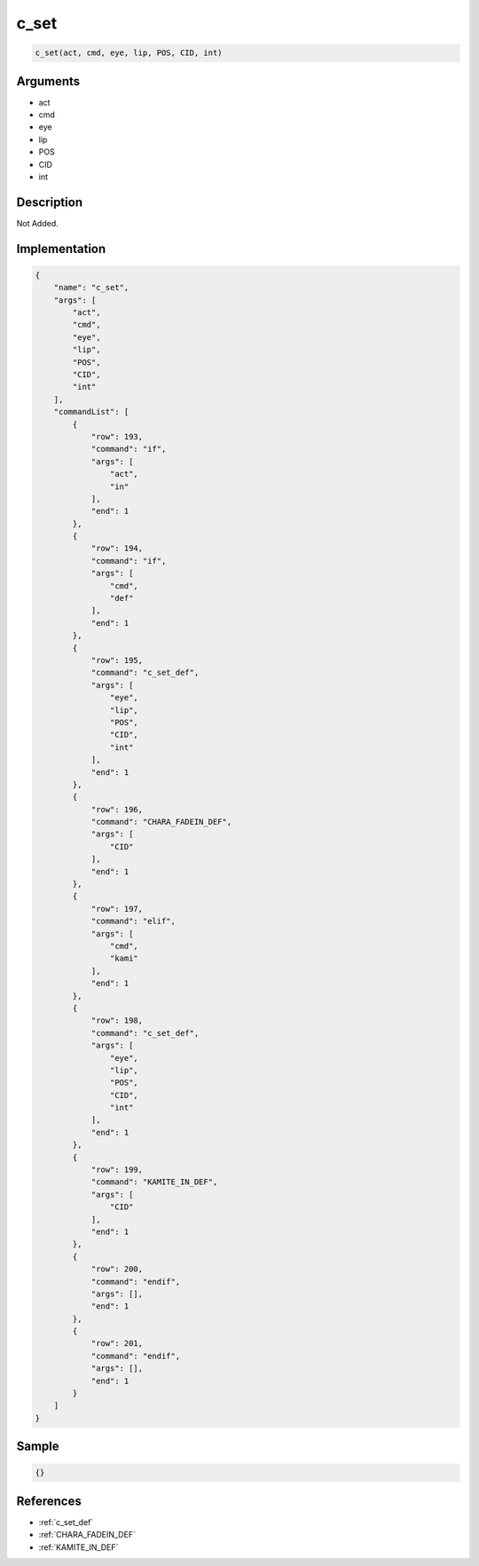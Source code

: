 .. _c_set:

c_set
========================

.. code-block:: text

	c_set(act, cmd, eye, lip, POS, CID, int)


Arguments
------------

* act
* cmd
* eye
* lip
* POS
* CID
* int

Description
-------------

Not Added.

Implementation
-------------

.. code-block:: json

	{
	    "name": "c_set",
	    "args": [
	        "act",
	        "cmd",
	        "eye",
	        "lip",
	        "POS",
	        "CID",
	        "int"
	    ],
	    "commandList": [
	        {
	            "row": 193,
	            "command": "if",
	            "args": [
	                "act",
	                "in"
	            ],
	            "end": 1
	        },
	        {
	            "row": 194,
	            "command": "if",
	            "args": [
	                "cmd",
	                "def"
	            ],
	            "end": 1
	        },
	        {
	            "row": 195,
	            "command": "c_set_def",
	            "args": [
	                "eye",
	                "lip",
	                "POS",
	                "CID",
	                "int"
	            ],
	            "end": 1
	        },
	        {
	            "row": 196,
	            "command": "CHARA_FADEIN_DEF",
	            "args": [
	                "CID"
	            ],
	            "end": 1
	        },
	        {
	            "row": 197,
	            "command": "elif",
	            "args": [
	                "cmd",
	                "kami"
	            ],
	            "end": 1
	        },
	        {
	            "row": 198,
	            "command": "c_set_def",
	            "args": [
	                "eye",
	                "lip",
	                "POS",
	                "CID",
	                "int"
	            ],
	            "end": 1
	        },
	        {
	            "row": 199,
	            "command": "KAMITE_IN_DEF",
	            "args": [
	                "CID"
	            ],
	            "end": 1
	        },
	        {
	            "row": 200,
	            "command": "endif",
	            "args": [],
	            "end": 1
	        },
	        {
	            "row": 201,
	            "command": "endif",
	            "args": [],
	            "end": 1
	        }
	    ]
	}

Sample
-------------

.. code-block:: json

	{}

References
-------------
* :ref:`c_set_def`
* :ref:`CHARA_FADEIN_DEF`
* :ref:`KAMITE_IN_DEF`
